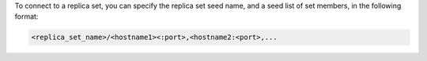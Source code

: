 To connect to a replica set, you can specify the replica set seed
name, and a seed list of set members, in the following format:

.. code-block:: javascript

   <replica_set_name>/<hostname1><:port>,<hostname2:<port>,...
